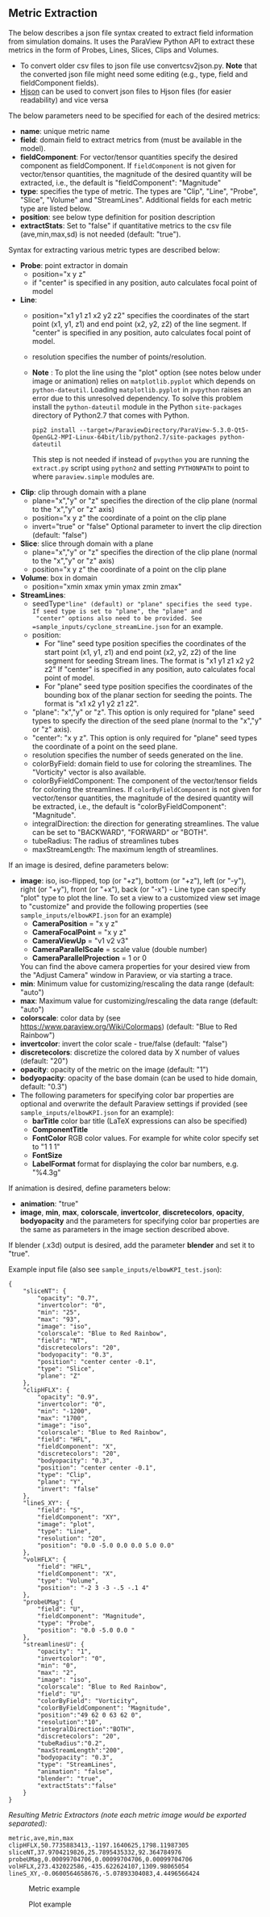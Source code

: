# To convert to md use this command (org export doesn't work with nested lists:)
# pandoc --from org --to markdown_github  README_json0.org  -s -o README_json0.md 
#+OPTIONS: toc:nil
#+OPTIONS: ^:nil

** Metric Extraction

The below describes a json file syntax created to extract field
information from simulation domains. It uses the ParaView Python API to
extract these metrics in the form of Probes, Lines, Slices, Clips and
Volumes.

- To convert older csv files to json file use convertcsv2json.py.
  *Note* that the converted json file might need some editing (e.g., type, field and fieldComponent fields).
- [[http://hjson.org/][Hjson]] can be used to convert json files to
  Hjson files (for easier readability) and vice versa

The below parameters need to be specified for each of the desired metrics:

- *name*: unique metric name
- *field*: domain field to extract metrics from
  (must be available in the model).
- *fieldComponent*: For vector/tensor quantities
   specify the desired component as fieldComponent. If =fieldComponent=
   is not given for vector/tensor quantities, the magnitude of the desired
   quantity will be extracted, i.e., the default is   "fieldComponent": "Magnitude"
- *type*: specifies the type of metric. The types are "Clip", "Line", "Probe", "Slice", "Volume" and "StreamLines".
  Additional fields for each metric type are listed below.
- *position*: see below type definition for position description
- *extractStats*: Set to "false" if quantitative metrics to the csv file (ave,min,max,sd) is not needed (default: "true"). 


Syntax for extracting various metric types are described below:

- *Probe*: point extractor in domain
  - position="x y z"
  - if "center" is specified in any position, auto calculates focal
    point of model

- *Line*:
  - position="x1 y1 z1 x2 y2 z2" specifies the coordinates of the start point (x1, y1, z1) and end point (x2, y2, z2)
	of the line segment. If "center" is specified in any position, auto calculates focal point of model.
  - resolution specifies the number of points/resolution.
  - *Note* : To plot the line using the "plot" option (see notes below under image or animation) relies on =matplotlib.pyplot= which depends on =python-dateutil=. 
	Loading =matplotlib.pyplot= in =pvpython= raises an error due to this unresolved dependency. 
	To solve this problem install the =python-dateutil= module in the Python =site-packages= directory of Python2.7 that comes 
	with Python. 
	#+BEGIN_EXAMPLE
    pip2 install --target=/ParaviewDirectory/ParaView-5.3.0-Qt5-OpenGL2-MPI-Linux-64bit/lib/python2.7/site-packages python-dateutil 
    #+END_EXAMPLE
    This step is not needed if instead of =pvpython= you are running the =extract.py= script using =python2= and setting 
    =PYTHONPATH= to point to where =paraview.simple= modules are.

- *Clip*: clip through domain with a plane 
  - plane="x","y" or "z" specifies the direction of the clip plane (normal to the "x","y" or "z" axis)
  - position="x y z" the coordinate of a point on the clip plane
  - invert="true" or "false" Optional parameter to invert the clip direction (default: "false")

- *Slice*: slice through domain with a plane 
  - plane="x","y" or "z" specifies the direction of the clip plane (normal to the "x","y" or "z" axis)
  - position="x y z" the coordinate of a point on the clip plane

- *Volume*: box in domain
  - position="xmin xmax ymin ymax zmin zmax"

- *StreamLines*:
  - seedType="line" (default) or "plane" specifies the seed type. If seed type is set to "plane", the "plane" and 
	"center" options also need to be provided. See =sample_inputs/cyclone_streamLine.json= for an example.
  - position: 
	- For "line" seed type position specifies the coordinates of the start point (x1, y1, z1) and end point (x2, y2, z2)
      of the line segment for seeding Stream lines. The format is "x1 y1 z1 x2 y2 z2"
      If "center" is specified in any position, auto calculates focal point of model.
	- For "plane" seed type position specifies the coordinates of the bounding box of the planar section for seeding the 
	  points. The format is "x1 x2 y1 y2 z1 z2".
  - "plane": "x","y" or "z". This option is only required for "plane" seed types to specify the direction of
	the seed plane (normal to the "x","y" or "z" axis).
  - "center": "x y z". This option is only required for "plane" seed types the coordinate of a point on the 
	seed plane.
  - resolution specifies the number of seeds generated on the line.
  - colorByField: domain field to use for coloring the streamlines. The "Vorticity" vector is also available.
  - colorByFieldComponent: The component of the vector/tensor fields for coloring the streamlines. 
	If =colorByFieldComponent= is not given for vector/tensor quantities, the magnitude of the desired
	quantity will be extracted, i.e., the default is "colorByFieldComponent": "Magnitude".
  - integralDirection: the direction for generating streamlines. The value can be set to "BACKWARD", "FORWARD" or  "BOTH".
  - tubeRadius: The radius of streamlines tubes
  - maxStreamLength: The maximum length of streamlines. 

If an image is desired, define parameters below:
- *image*: iso, iso-flipped, top (or "+z"), bottom (or "+z"), left (or "-y"), right (or "+y"), front (or "+x"), back (or "-x") - Line type can
  specify "plot" type to plot the line. 
 To set a view to a customized view set image to "customize" and provide the following 
 properties (see =sample_inputs/elbowKPI.json= for an example)
  + *CameraPosition* = "x y z"  
  + *CameraFocalPoint* = "x y z"
  + *CameraViewUp* = "v1 v2 v3" 
  + *CameraParallelScale* = scale value (double number)   
  + *CameraParallelProjection* = 1 or 0
  You can find the above camera properties for your desired view from the "Adjust Camera" window in Paraview, or via starting a trace.   
- *min*: Minimum value for customizing/rescaling the data range (default: "auto")
- *max*: Maximum value for customizing/rescaling the data range (default: "auto")
- *colorscale*: color data by (see [[https://www.paraview.org/Wiki/Colormaps]]) (default: "Blue to Red Rainbow")
- *invertcolor*: invert the color scale - true/false (default: "false")
- *discretecolors*: discretize the colored data by X number of values (default: "20")
- *opacity*: opacity of the metric on the image (default: "1")
- *bodyopacity*: opacity of the base domain (can be used to hide domain, default: "0.3")
- The following parameters for specifying color bar properties are optional and 
  overwrite the default Paraview settings if provided (see =sample_inputs/elbowKPI.json= for an example):
  + *barTitle* color bar title (\LaTeX expressions can also be specified)
  + *ComponentTitle*
  + *FontColor* RGB color values. For example for white color specify set to "1 1 1"
  + *FontSize*
  + *LabelFormat* format for displaying the color bar numbers, e.g. "%4.3g" 

If animation is desired, define parameters below:
- *animation*: "true" 
- *image*, *min*, *max*, *colorscale*, *invertcolor*, *discretecolors*, *opacity*, *bodyopacity* and 
  the parameters for specifying color bar properties are the same as parameters in the image section
  described above. 

If blender (.x3d) output is desired, add the parameter *blender* and set it to "true". 

Example input file (also see =sample_inputs/elbowKPI_test.json=):
#+BEGIN_EXAMPLE
{
    "sliceNT": {
        "opacity": "0.7", 
        "invertcolor": "0", 
        "min": "25", 
        "max": "93", 
        "image": "iso", 
        "colorscale": "Blue to Red Rainbow", 
        "field": "NT", 
        "discretecolors": "20", 
        "bodyopacity": "0.3", 
        "position": "center center -0.1", 
        "type": "Slice",
		"plane": "Z"
    }, 
    "clipHFLX": {
        "opacity": "0.9", 
        "invertcolor": "0", 
        "min": "-1200", 
        "max": "1700", 
        "image": "iso", 
        "colorscale": "Blue to Red Rainbow", 
        "field": "HFL", 
        "fieldComponent": "X", 		
        "discretecolors": "20", 
        "bodyopacity": "0.3", 
        "position": "center center -0.1", 
        "type": "Clip",
		"plane": "Y",
		"invert": "false"		
    }, 
    "lineS_XY": {
        "field": "S", 
        "fieldComponent": "XY", 		
        "image": "plot", 
        "type": "Line", 
		"resolution": "20",
        "position": "0.0 -5.0 0.0 0.0 5.0 0.0"
    }, 
    "volHFLX": {
        "field": "HFL", 
        "fieldComponent": "X", 		
        "type": "Volume", 
        "position": "-2 3 -3 -.5 -.1 4"
    }, 
    "probeUMag": {
        "field": "U", 
        "fieldComponent": "Magnitude", 		
        "type": "Probe", 
        "position": "0.0 -5.0 0.0 "
    },
    "streamlinesU": {
        "opacity": "1", 
        "invertcolor": "0", 
        "min": "0", 
        "max": "2", 
        "image": "iso", 
        "colorscale": "Blue to Red Rainbow", 
        "field": "U", 
        "colorByField": "Vorticity", 		
        "colorByFieldComponent": "Magnitude", 		
		"position":"49 62 0 63 62 0",
		"resolution":"10",
		"integralDirection":"BOTH",
        "discretecolors": "20", 
		"tubeRadius":"0.2",
		"maxStreamLength":"200",
        "bodyopacity": "0.3", 
        "type": "StreamLines",
		"animation": "false",
		"blender": "true",
		"extractStats":"false"		
    }
}
#+END_EXAMPLE

/Resulting Metric Extractors (note each metric image would be exported separated):/
#+BEGIN_EXAMPLE
metric,ave,min,max
clipHFLX,50.7735883413,-1197.1640625,1798.11987305
sliceNT,37.9704219826,25.7895435332,92.364784976
probeUMag,0.00099704706,0.00099704706,0.00099704706
volHFLX,273.432022586,-435.622624107,1309.98065054
lineS_XY,-0.0600564658676,-5.07893304083,4.4496566424
#+END_EXAMPLE

#+CAPTION: Metric example
[[file:example_outputs/metric_example_json.png]]

#+CAPTION: Plot example
[[file:example_outputs/plot_example_json.png]]
